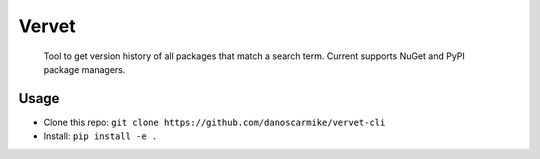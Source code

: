 Vervet
======
    Tool to get version history of all packages that match a search term.
    Current supports NuGet and PyPI package managers.
    
Usage
-----
- Clone this repo: ``git clone https://github.com/danoscarmike/vervet-cli``
- Install: ``pip install -e .``

